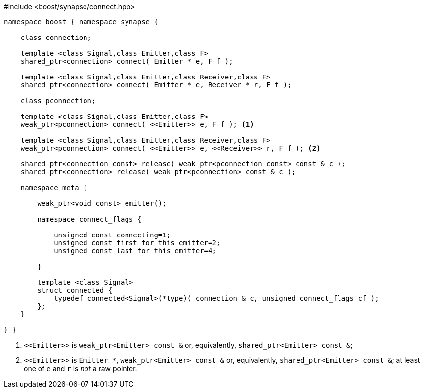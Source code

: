 [source,c++]
.#include <boost/synapse/connect.hpp>
----
namespace boost { namespace synapse {

    class connection;

    template <class Signal,class Emitter,class F>
    shared_ptr<connection> connect( Emitter * e, F f );

    template <class Signal,class Emitter,class Receiver,class F>
    shared_ptr<connection> connect( Emitter * e, Receiver * r, F f );

    class pconnection;

    template <class Signal,class Emitter,class F>
    weak_ptr<pconnection> connect( <<Emitter>> e, F f ); <1>

    template <class Signal,class Emitter,class Receiver,class F>
    weak_ptr<pconnection> connect( <<Emitter>> e, <<Receiver>> r, F f ); <2>

    shared_ptr<connection const> release( weak_ptr<pconnection const> const & c );
    shared_ptr<connection> release( weak_ptr<pconnection> const & c );

    namespace meta {

        weak_ptr<void const> emitter();

        namespace connect_flags {

            unsigned const connecting=1;
            unsigned const first_for_this_emitter=2;
            unsigned const last_for_this_emitter=4;
            
        }

        template <class Signal>
        struct connected {
            typedef connected<Signal>(*type)( connection & c, unsigned connect_flags cf );
        };
    }

} }
----
<1> `\<<Emitter>>`  is `weak_ptr<Emitter> const &` or, equivalently, `shared_ptr<Emitter> const &`;
<2> `\<<Emitter>>`  is `Emitter *`, `weak_ptr<Emitter> const &` or, equivalently, `shared_ptr<Emitter> const &`; at least one of `e` and `r` is _not_ a raw pointer.
